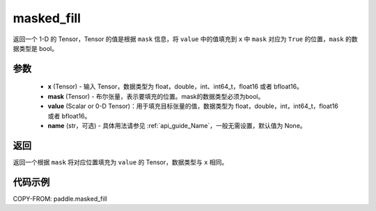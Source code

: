 .. _cn_api_paddle_masked_fill:

masked_fill
-------------------------------

.. py:function:: paddle.masked_fill(x, mask, value, name=None)



返回一个 1-D 的 Tensor，Tensor 的值是根据 ``mask`` 信息，将 ``value`` 中的值填充到 ``x`` 中 ``mask`` 对应为 ``True`` 的位置，``mask`` 的数据类型是 bool。

参数
::::::::::::

    - **x** (Tensor) - 输入 Tensor，数据类型为 float，double，int、int64_t，float16 或者 bfloat16。
    - **mask** (Tensor) - 布尔张量，表示要填充的位置。mask的数据类型必须为bool。
    - **value** (Scalar or 0-D Tensor)：用于填充目标张量的值，数据类型为 float，double，int，int64_t，float16 或者 bfloat16。
    - **name** (str，可选) - 具体用法请参见 :ref:`api_guide_Name`，一般无需设置，默认值为 None。

返回
::::::::::::
返回一个根据 ``mask`` 将对应位置填充为 ``value`` 的 Tensor，数据类型与 ``x`` 相同。


代码示例
::::::::::::

COPY-FROM: paddle.masked_fill
